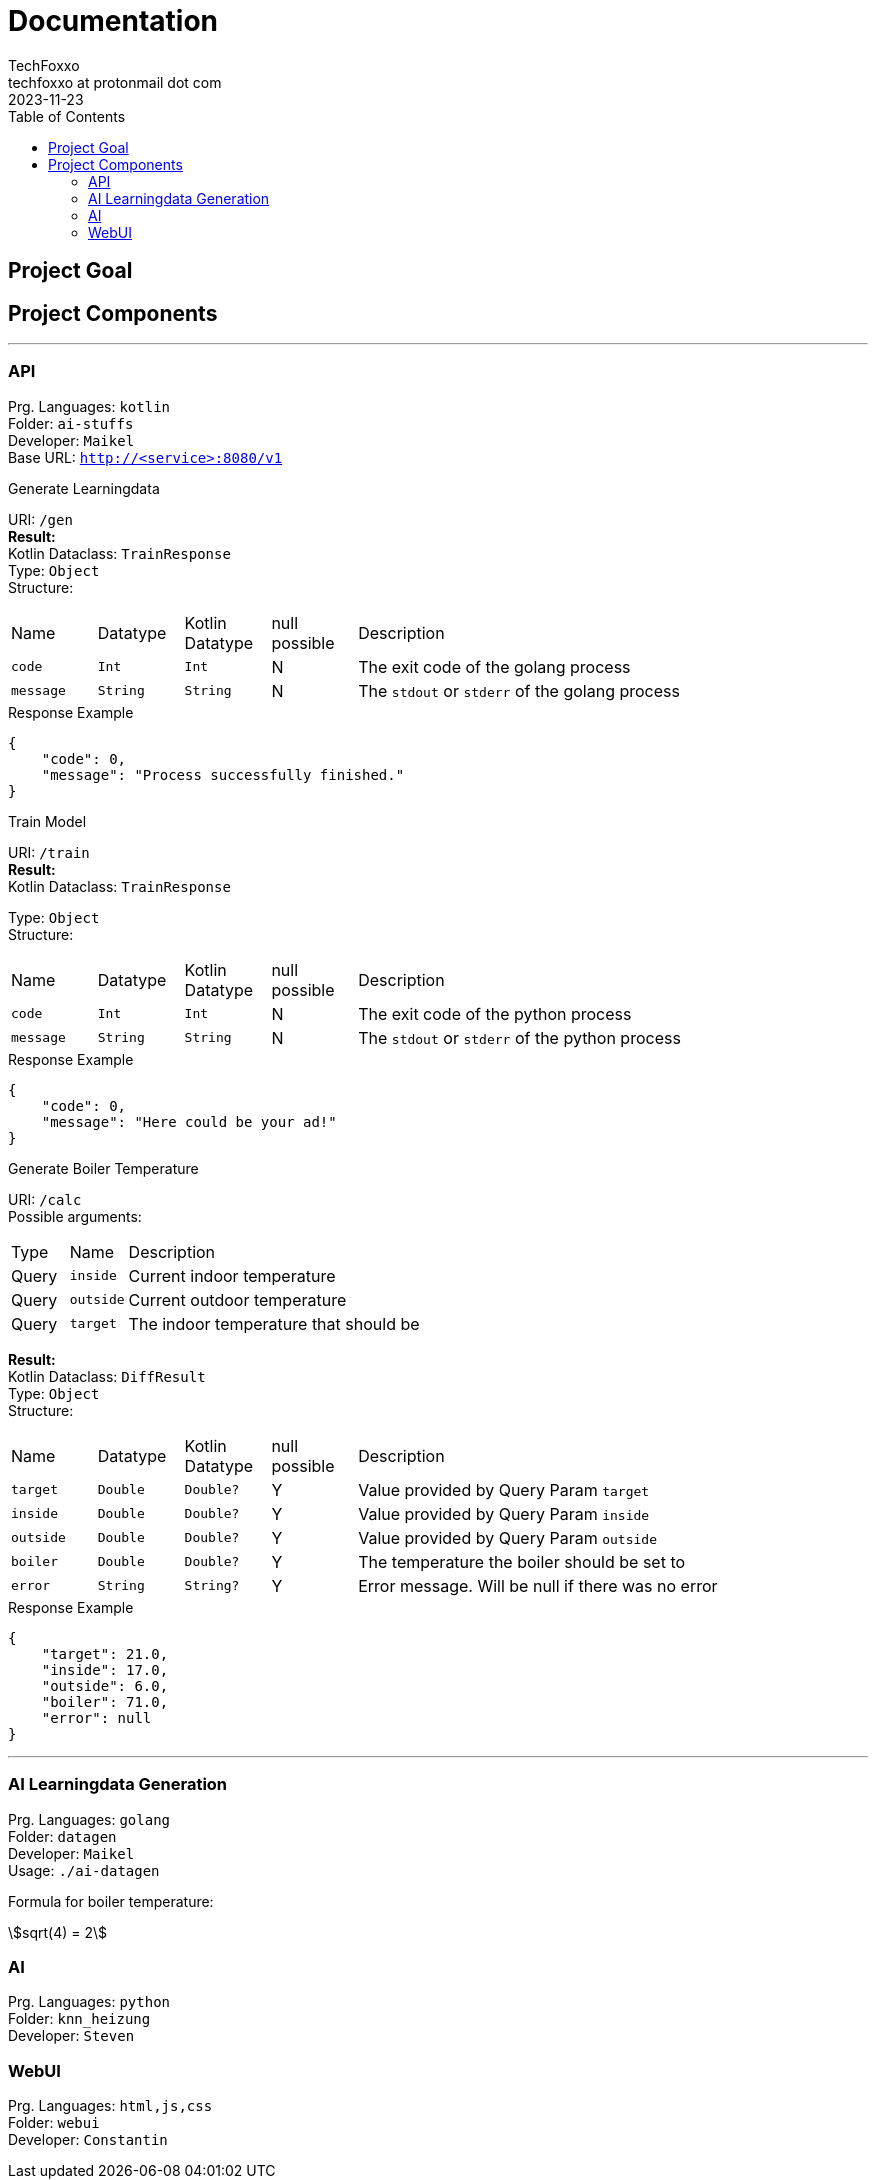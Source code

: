 = Documentation 
TechFoxxo <techfoxxo at protonmail dot com>
2023-11-23
:stem:
:toc:

== Project Goal

== Project Components

'''

=== API 
Prg. Languages: `kotlin` +
Folder: `ai-stuffs` +
Developer: `Maikel` +
Base URL: `http://<service>:8080/v1`

.Generate Learningdata
[sidebar, options=unbreakable]
--
URI: `/gen` +
*Result:* +
Kotlin Dataclass: `TrainResponse` +
Type: `Object` +
Structure:
[cols="4*^,6"]
|===
| Name | Datatype | Kotlin Datatype | null possible | Description
| `code` | `Int` | `Int` | N | The exit code of the golang process
| `message` | `String` | `String` | N | The `stdout` or `stderr` of the golang process
|===

.Response Example
[source, json]
----
{
    "code": 0,
    "message": "Process successfully finished."
}
----
--

.Train Model
[sidebar, options=unbreakable]
--
URI: `/train` +
*Result:* +
Kotlin Dataclass: `TrainResponse` +

Type: `Object` +
Structure:
[cols="4*^,6"]
|===
| Name | Datatype | Kotlin Datatype | null possible | Description
| `code` | `Int` | `Int` | N | The exit code of the python process
| `message` | `String` | `String` | N | The `stdout` or `stderr` of the python process
|===

.Response Example
[source, json]
----
{
    "code": 0,
    "message": "Here could be your ad!"
}
----
--

.Generate Boiler Temperature
[sidebar, options=unbreakable]
--
URI: `/calc` +
Possible arguments:
[cols="2*^,6"]
|===
| Type | Name | Description
| Query | `inside` | Current indoor temperature
| Query | `outside` | Current outdoor temperature
| Query | `target` | The indoor temperature that should be
|===

*Result:* +
Kotlin Dataclass: `DiffResult` +
Type: `Object` +
Structure:
[cols="4*^,6"]
|===
| Name | Datatype | Kotlin Datatype | null possible | Description
| `target` | `Double` | `Double?` | Y | Value provided by Query Param `target`
| `inside` | `Double` | `Double?` | Y | Value provided by Query Param `inside`
| `outside` | `Double` | `Double?` | Y | Value provided by Query Param `outside`
| `boiler` | `Double` | `Double?` | Y | The temperature the boiler should be set to
| `error` | `String` | `String?` | Y | Error message. Will be null if there was no error
|===

.Response Example
[source, json]
----
{
    "target": 21.0,
    "inside": 17.0,
    "outside": 6.0,
    "boiler": 71.0,
    "error": null
}
----
--

'''

=== AI Learningdata Generation
Prg. Languages: `golang` +
Folder: `datagen` + 
Developer: `Maikel` +
Usage: `./ai-datagen`

Formula for boiler temperature: +

stem:[sqrt(4) = 2]

=== AI
Prg. Languages: `python` +
Folder: `knn_heizung` +
Developer: `Steven`

=== WebUI
Prg. Languages: `html,js,css` +
Folder: `webui` +
Developer: `Constantin`
